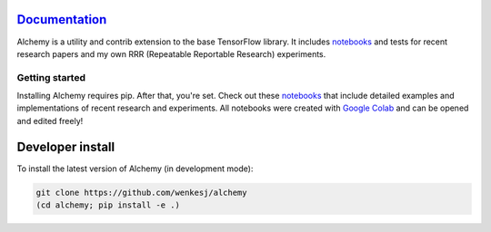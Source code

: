 .. image:: https://github.com/wenkesj/alchemy/blob/master/docs/chem.svg
    :align: center


`Documentation <https://wenkesj.github.io/alchemy/>`_
-----------------

Alchemy is a utility and contrib extension to the base TensorFlow library.
It includes `notebooks <https://github.com/wenkesj/alchemy/blob/master/notebooks>`_
and tests for recent research papers and my own RRR (Repeatable Reportable Research) experiments.


Getting started
===============

Installing Alchemy requires pip. After that, you're set. Check out these
`notebooks <https://github.com/wenkesj/alchemy/blob/master/notebooks>`_ that include
detailed examples and implementations of recent research and experiments. All notebooks
were created with `Google Colab <colab.research.google.com>`_ and can be opened and edited
freely!

Developer install
-----------------

To install the latest version of Alchemy (in development mode):

.. code-block:: bash

  git clone https://github.com/wenkesj/alchemy
  (cd alchemy; pip install -e .)
